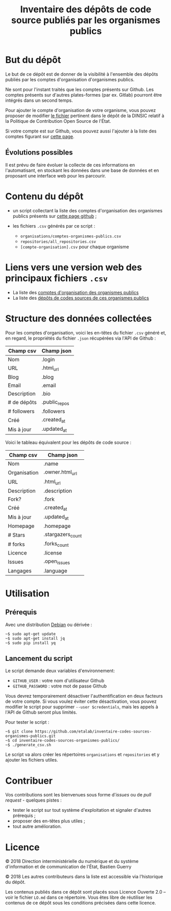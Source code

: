 #+title: Inventaire des dépôts de code source publiés par les organismes publics

* But du dépôt

Le but de ce dépôt est de donner de la visibilité à l'ensemble des
dépôts publiés par les comptes d'organisation d'organismes publics.

Ne sont pour l'instant traités que les comptes présents sur Github.
Les comptes présents sur d'autres plates-formes (par ex. Gitlab)
pourront être intégrés dans un second temps.

Pour ajouter le compte d'organisation de votre organisme, vous pouvez
proposer de modifier [[https://github.com/DISIC/politique-de-contribution-open-source/blob/master/OrgAccounts][le fichier]] pertinent dans le dépôt de la DINSIC
relatif à la Politique de Contribution Open Source de l'État.

Si votre compte est sur Github, vous pouvez aussi l'ajouter à la liste
des comptes figurant sur [[https://government.github.com/community/][cette page]].

** Évolutions possibles

Il est prévu de faire évoluer la collecte de ces informations en
l'automatisant, en stockant les données dans une base de données
et en proposant une interface web pour les parcourir.

* Contenu du dépôt

- un script collectant la liste des comptes d'organisation des
  organismes publics présents sur [[https://government.github.com/community/][cette page github]] ;

- les fichiers =.csv= générés par ce script :
  - =organisations/comptes-organismes-publics.csv=
  - =repositories/all_repositories.csv=
  - =[compte-organisation].csv= pour chaque organisme

* Liens vers une version web des principaux fichiers =.csv=

- La liste des [[https://csv2html.eig-forever.org/794c2825-3459-499d-87be-be1370ce9b2f/index.html][comptes d'organisation des organismes publics]]
- La liste des [[https://csv2html.eig-forever.org/ed7f179d-d1fc-4484-87d2-434c6ad84053/index.html][dépôts de codes sources de ces organismes publics]]

* Structure des données collectées

Pour les comptes d'organisation, voici les en-têtes du fichier =.csv=
généré et, en regard, le propriétés du fichier =.json= récupérées via
l'API de Github :

| Champ csv   | Champ json    |
|-------------+---------------|
| Nom         | .login        |
| URL         | .html_url     |
| Blog        | .blog         |
| Email       | .email        |
| Description | .bio          |
| # de dépôts | .public_repos |
| # followers | .followers    |
| Créé        | .created_at   |
| Mis à jour  | .updated_at   |

Voici le tableau équivalent pour les dépôts de code source :

| Champ csv    | Champ json        |
|--------------+-------------------|
| Nom          | .name             |
| Organisation | .owner.html_url   |
| URL          | .html_url         |
| Description  | .description      |
| Fork?        | .fork             |
| Créé         | .created_at       |
| Mis à jour   | .updated_at       |
| Homepage     | .homepage         |
| # Stars      | .stargazers_count |
| # forks      | .forks_count      |
| Licence      | .license          |
| Issues       | .open_issues      |
| Langages     | .language         |

* Utilisation

** Prérequis

Avec une distribution [[https://www.debian.org/][Debian]] ou dérivée :

: ~$ sudo apt-get update
: ~$ sudo apt-get install jq
: ~$ sudo pip install yq

** Lancement du script

Le script demande deux variables d'environnement:

- =GITHUB_USER= : votre nom d'utilisateur Github
- =GITHUB_PASSWORD= : votre mot de passe Github

Vous devrez temporairement désactiver l'authentification en deux
facteurs de votre compte.  Si vous voulez éviter cette désactivation,
vous pouvez modifier le script pour supprimer =--user $credentials=,
mais les appels à l'API de Github seront plus limités.

Pour tester le script :

: ~$ git clone https://github.com/etalab/inventaire-codes-sources-organismes-publics.git
: ~$ cd inventaire-codes-sources-organismes-publics/
: ~$ ./generate_csv.sh

Le script va alors créer les répertoires =organisations= et =repositories=
et y ajouter les fichiers utiles.

* Contribuer

Vos contributions sont les bienvenues sous forme d'/issues/ ou de /pull
request/ - quelques pistes :

- tester le script sur tout système d'exploitation et signaler
  d'autres prérequis ;
- proposer des en-têtes plus utiles ;
- tout autre amélioration.

* Licence

© 2018 Direction interministérielle du numérique et du système
d'information et de communication de l'État, Bastien Guerry

© 2018 Les autres contributeurs dans la liste est accessible via
l'historique du dépôt.

Les contenus publiés dans ce dépôt sont placés sous Licence Ouverte
2.0 -- voir le fichier =LO.md= dans ce répertoire.  Vous êtes libre de
réutiliser les contenus de ce dépôt sous les conditions précisées dans
cette licence.
